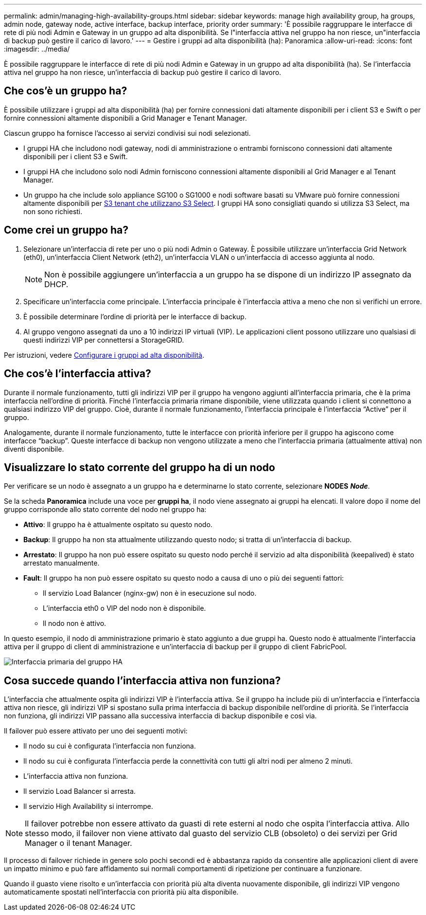 ---
permalink: admin/managing-high-availability-groups.html 
sidebar: sidebar 
keywords: manage high availability group, ha groups, admin node, gateway node, active interface, backup interface, priority order 
summary: 'È possibile raggruppare le interfacce di rete di più nodi Admin e Gateway in un gruppo ad alta disponibilità. Se l"interfaccia attiva nel gruppo ha non riesce, un"interfaccia di backup può gestire il carico di lavoro.' 
---
= Gestire i gruppi ad alta disponibilità (ha): Panoramica
:allow-uri-read: 
:icons: font
:imagesdir: ../media/


[role="lead"]
È possibile raggruppare le interfacce di rete di più nodi Admin e Gateway in un gruppo ad alta disponibilità (ha). Se l'interfaccia attiva nel gruppo ha non riesce, un'interfaccia di backup può gestire il carico di lavoro.



== Che cos'è un gruppo ha?

È possibile utilizzare i gruppi ad alta disponibilità (ha) per fornire connessioni dati altamente disponibili per i client S3 e Swift o per fornire connessioni altamente disponibili a Grid Manager e Tenant Manager.

Ciascun gruppo ha fornisce l'accesso ai servizi condivisi sui nodi selezionati.

* I gruppi HA che includono nodi gateway, nodi di amministrazione o entrambi forniscono connessioni dati altamente disponibili per i client S3 e Swift.
* I gruppi HA che includono solo nodi Admin forniscono connessioni altamente disponibili al Grid Manager e al Tenant Manager.
* Un gruppo ha che include solo appliance SG100 o SG1000 e nodi software basati su VMware può fornire connessioni altamente disponibili per xref:../admin/manage-s3-select-for-tenant-accounts.adoc[S3 tenant che utilizzano S3 Select]. I gruppi HA sono consigliati quando si utilizza S3 Select, ma non sono richiesti.




== Come crei un gruppo ha?

. Selezionare un'interfaccia di rete per uno o più nodi Admin o Gateway. È possibile utilizzare un'interfaccia Grid Network (eth0), un'interfaccia Client Network (eth2), un'interfaccia VLAN o un'interfaccia di accesso aggiunta al nodo.
+

NOTE: Non è possibile aggiungere un'interfaccia a un gruppo ha se dispone di un indirizzo IP assegnato da DHCP.

. Specificare un'interfaccia come principale. L'interfaccia principale è l'interfaccia attiva a meno che non si verifichi un errore.
. È possibile determinare l'ordine di priorità per le interfacce di backup.
. Al gruppo vengono assegnati da uno a 10 indirizzi IP virtuali (VIP). Le applicazioni client possono utilizzare uno qualsiasi di questi indirizzi VIP per connettersi a StorageGRID.


Per istruzioni, vedere xref:configure-high-availability-group.adoc[Configurare i gruppi ad alta disponibilità].



== Che cos'è l'interfaccia attiva?

Durante il normale funzionamento, tutti gli indirizzi VIP per il gruppo ha vengono aggiunti all'interfaccia primaria, che è la prima interfaccia nell'ordine di priorità. Finché l'interfaccia primaria rimane disponibile, viene utilizzata quando i client si connettono a qualsiasi indirizzo VIP del gruppo. Cioè, durante il normale funzionamento, l'interfaccia principale è l'interfaccia "`Active`" per il gruppo.

Analogamente, durante il normale funzionamento, tutte le interfacce con priorità inferiore per il gruppo ha agiscono come interfacce "`backup`". Queste interfacce di backup non vengono utilizzate a meno che l'interfaccia primaria (attualmente attiva) non diventi disponibile.



== Visualizzare lo stato corrente del gruppo ha di un nodo

Per verificare se un nodo è assegnato a un gruppo ha e determinarne lo stato corrente, selezionare *NODES* *_Node_*.

Se la scheda *Panoramica* include una voce per *gruppi ha*, il nodo viene assegnato ai gruppi ha elencati. Il valore dopo il nome del gruppo corrisponde allo stato corrente del nodo nel gruppo ha:

* *Attivo*: Il gruppo ha è attualmente ospitato su questo nodo.
* *Backup*: Il gruppo ha non sta attualmente utilizzando questo nodo; si tratta di un'interfaccia di backup.
* *Arrestato*: Il gruppo ha non può essere ospitato su questo nodo perché il servizio ad alta disponibilità (keepalived) è stato arrestato manualmente.
* *Fault*: Il gruppo ha non può essere ospitato su questo nodo a causa di uno o più dei seguenti fattori:
+
** Il servizio Load Balancer (nginx-gw) non è in esecuzione sul nodo.
** L'interfaccia eth0 o VIP del nodo non è disponibile.
** Il nodo non è attivo.




In questo esempio, il nodo di amministrazione primario è stato aggiunto a due gruppi ha. Questo nodo è attualmente l'interfaccia attiva per il gruppo di client di amministrazione e un'interfaccia di backup per il gruppo di client FabricPool.

image::../media/ha_group_primary_interface.png[Interfaccia primaria del gruppo HA]



== Cosa succede quando l'interfaccia attiva non funziona?

L'interfaccia che attualmente ospita gli indirizzi VIP è l'interfaccia attiva. Se il gruppo ha include più di un'interfaccia e l'interfaccia attiva non riesce, gli indirizzi VIP si spostano sulla prima interfaccia di backup disponibile nell'ordine di priorità. Se l'interfaccia non funziona, gli indirizzi VIP passano alla successiva interfaccia di backup disponibile e così via.

Il failover può essere attivato per uno dei seguenti motivi:

* Il nodo su cui è configurata l'interfaccia non funziona.
* Il nodo su cui è configurata l'interfaccia perde la connettività con tutti gli altri nodi per almeno 2 minuti.
* L'interfaccia attiva non funziona.
* Il servizio Load Balancer si arresta.
* Il servizio High Availability si interrompe.



NOTE: Il failover potrebbe non essere attivato da guasti di rete esterni al nodo che ospita l'interfaccia attiva. Allo stesso modo, il failover non viene attivato dal guasto del servizio CLB (obsoleto) o dei servizi per Grid Manager o il tenant Manager.

Il processo di failover richiede in genere solo pochi secondi ed è abbastanza rapido da consentire alle applicazioni client di avere un impatto minimo e può fare affidamento sui normali comportamenti di ripetizione per continuare a funzionare.

Quando il guasto viene risolto e un'interfaccia con priorità più alta diventa nuovamente disponibile, gli indirizzi VIP vengono automaticamente spostati nell'interfaccia con priorità più alta disponibile.
